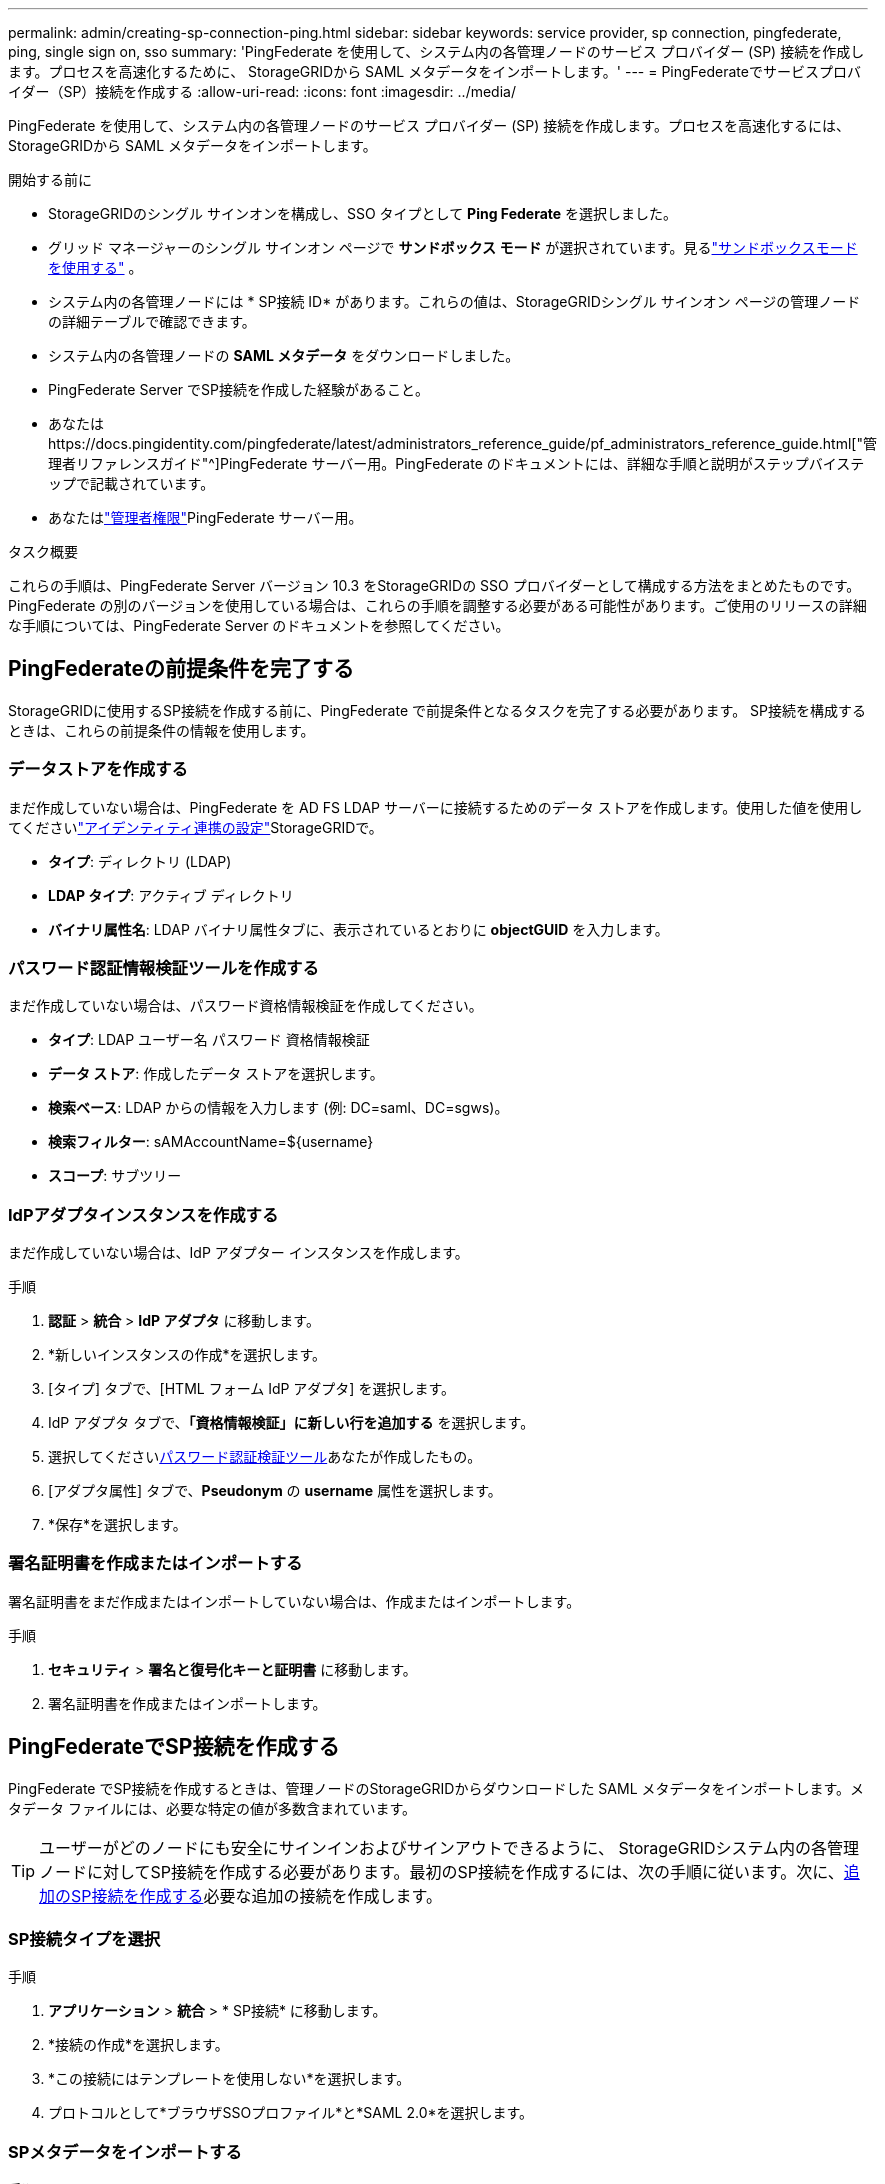 ---
permalink: admin/creating-sp-connection-ping.html 
sidebar: sidebar 
keywords: service provider, sp connection, pingfederate, ping, single sign on, sso 
summary: 'PingFederate を使用して、システム内の各管理ノードのサービス プロバイダー (SP) 接続を作成します。プロセスを高速化するために、 StorageGRIDから SAML メタデータをインポートします。' 
---
= PingFederateでサービスプロバイダー（SP）接続を作成する
:allow-uri-read: 
:icons: font
:imagesdir: ../media/


[role="lead"]
PingFederate を使用して、システム内の各管理ノードのサービス プロバイダー (SP) 接続を作成します。プロセスを高速化するには、 StorageGRIDから SAML メタデータをインポートします。

.開始する前に
* StorageGRIDのシングル サインオンを構成し、SSO タイプとして *Ping Federate* を選択しました。
* グリッド マネージャーのシングル サインオン ページで *サンドボックス モード* が選択されています。見るlink:../admin/using-sandbox-mode.html["サンドボックスモードを使用する"] 。
* システム内の各管理ノードには * SP接続 ID* があります。これらの値は、StorageGRIDシングル サインオン ページの管理ノードの詳細テーブルで確認できます。
* システム内の各管理ノードの *SAML メタデータ* をダウンロードしました。
* PingFederate Server でSP接続を作成した経験があること。
* あなたはhttps://docs.pingidentity.com/pingfederate/latest/administrators_reference_guide/pf_administrators_reference_guide.html["管理者リファレンスガイド"^]PingFederate サーバー用。PingFederate のドキュメントには、詳細な手順と説明がステップバイステップで記載されています。
* あなたはlink:admin-group-permissions.html["管理者権限"]PingFederate サーバー用。


.タスク概要
これらの手順は、PingFederate Server バージョン 10.3 をStorageGRIDの SSO プロバイダーとして構成する方法をまとめたものです。 PingFederate の別のバージョンを使用している場合は、これらの手順を調整する必要がある可能性があります。ご使用のリリースの詳細な手順については、PingFederate Server のドキュメントを参照してください。



== PingFederateの前提条件を完了する

StorageGRIDに使用するSP接続を作成する前に、PingFederate で前提条件となるタスクを完了する必要があります。  SP接続を構成するときは、これらの前提条件の情報を使用します。



=== データストアを作成する[[data-store]]

まだ作成していない場合は、PingFederate を AD FS LDAP サーバーに接続するためのデータ ストアを作成します。使用した値を使用してくださいlink:../admin/using-identity-federation.html["アイデンティティ連携の設定"]StorageGRIDで。

* *タイプ*: ディレクトリ (LDAP)
* *LDAP タイプ*: アクティブ ディレクトリ
* *バイナリ属性名*: LDAP バイナリ属性タブに、表示されているとおりに *objectGUID* を入力します。




=== パスワード認証情報検証ツールを作成する[[password-validator]]

まだ作成していない場合は、パスワード資格情報検証を作成してください。

* *タイプ*: LDAP ユーザー名 パスワード 資格情報検証
* *データ ストア*: 作成したデータ ストアを選択します。
* *検索ベース*: LDAP からの情報を入力します (例: DC=saml、DC=sgws)。
* *検索フィルター*: sAMAccountName=${username}
* *スコープ*: サブツリー




=== IdPアダプタインスタンスを作成する[[adapter-instance]]

まだ作成していない場合は、IdP アダプター インスタンスを作成します。

.手順
. *認証* > *統合* > *IdP アダプタ* に移動します。
. *新しいインスタンスの作成*を選択します。
. [タイプ] タブで、[HTML フォーム IdP アダプタ] を選択します。
. IdP アダプタ タブで、*「資格情報検証」に新しい行を追加する* を選択します。
. 選択してください<<password-validator,パスワード認証検証ツール>>あなたが作成したもの。
. [アダプタ属性] タブで、*Pseudonym* の *username* 属性を選択します。
. *保存*を選択します。




=== 署名証明書を作成またはインポートする[[signing-certificate]]

署名証明書をまだ作成またはインポートしていない場合は、作成またはインポートします。

.手順
. *セキュリティ* > *署名と復号化キーと証明書* に移動します。
. 署名証明書を作成またはインポートします。




== PingFederateでSP接続を作成する

PingFederate でSP接続を作成するときは、管理ノードのStorageGRIDからダウンロードした SAML メタデータをインポートします。メタデータ ファイルには、必要な特定の値が多数含まれています。


TIP: ユーザーがどのノードにも安全にサインインおよびサインアウトできるように、 StorageGRIDシステム内の各管理ノードに対してSP接続を作成する必要があります。最初のSP接続を作成するには、次の手順に従います。次に、<<追加のSP接続を作成する>>必要な追加の接続を作成します。



=== SP接続タイプを選択

.手順
. *アプリケーション* > *統合* > * SP接続* に移動します。
. *接続の作成*を選択します。
. *この接続にはテンプレートを使用しない*を選択します。
. プロトコルとして*ブラウザSSOプロファイル*と*SAML 2.0*を選択します。




=== SPメタデータをインポートする

.手順
. [メタデータのインポート] タブで、[*ファイル*] を選択します。
. 管理ノードのStorageGRIDシングル サインオン ページからダウンロードした SAML メタデータ ファイルを選択します。
. メタデータの概要と、[一般情報] タブに表示される情報を確認します。
+
パートナーのエンティティ ID と接続名は、 StorageGRID SP接続 ID に設定されます。 (例: 10.96.105.200-DC1-ADM1-105-200)。ベース URL は、 StorageGRID管理ノードの IP です。

. *次へ*を選択します。




=== IdPブラウザSSOを構成する

.手順
. [ブラウザ SSO] タブから、[ブラウザ SSO の構成] を選択します。
. SAML プロファイル タブで、* SP開始 SSO*、* SP開始 SLO*、* IdP 開始 SSO*、および * IdP 開始 SLO* オプションを選択します。
. *次へ*を選択します。
. 「アサーションの有効期間」タブでは、変更を加えません。
. [アサーション作成] タブで、[アサーション作成の構成] を選択します。
+
.. [ID マッピング] タブで、[*標準*] を選択します。
.. [属性コントラクト] タブで、属性コントラクトとして *SAML_SUBJECT* を使用し、インポートされた未指定の名前形式を使用します。


. 契約の延長の場合は、「削除」を選択して削除します。 `urn:oid`は使用されません。




=== マップアダプタインスタンス

.手順
. 認証ソース マッピング タブで、*新しいアダプタ インスタンスのマップ* を選択します。
. アダプタインスタンスタブで、<<adapter-instance,アダプタインスタンス>>あなたが作成したもの。
. マッピング方法タブで、*データ ストアから追加の属性を取得する*を選択します。
. [属性ソースとユーザー検索] タブで、[属性ソースの追加] を選択します。
. データストアタブで説明を入力し、<<data-store,データストア>>と追加しました。
. LDAP ディレクトリ検索タブ:
+
** *Base DN* を入力します。これは、LDAP サーバーのStorageGRIDで入力した値と完全に一致する必要があります。
** 検索範囲として、「*サブツリー*」を選択します。
** ルート オブジェクト クラスの場合は、*objectGUID* または *userPrincipalName* のいずれかの属性を検索して追加します。


. LDAP バイナリ属性エンコード タイプ タブで、*objectGUID* 属性に *Base64* を選択します。
. LDAP フィルター タブで、*sAMAccountName=${username}* と入力します。
. [属性コントラクトの履行] タブで、[ソース] ドロップダウンから *LDAP (属性)* を選択し、[値] ドロップダウンから *objectGUID* または *userPrincipalName* のいずれかを選択します。
. 属性ソースを確認して保存します。
. フェールセーブ属性ソースタブで、*SSO トランザクションを中止する*を選択します。
. 概要を確認し、[完了] を選択します。
. *完了*を選択します。




=== プロトコル設定を構成する

.手順
. * SP接続* > * ブラウザ SSO* > * プロトコル設定* タブで、* プロトコル設定の構成* を選択します。
. アサーションコンシューマサービスURLタブで、 StorageGRID SAMLメタデータからインポートされたデフォルト値（バインディングおよび `/api/saml-response`エンドポイント URL 用)。
. SLOサービスURLタブで、 StorageGRID SAMLメタデータからインポートされたデフォルト値（バインディングおよび `/api/saml-logout`エンドポイント URL 用。
. [許可される SAML バインディング] タブで、*ARTIFACT* と *SOAP* をクリアします。  *POST* と *REDIRECT* のみが必要です。
. [署名ポリシー] タブで、[認証リクエストに署名を要求する] および [アサーションに常に署名する] チェックボックスをオンのままにします。
. [暗号化ポリシー] タブで、[*なし*] を選択します。
. 概要を確認し、[完了] を選択してプロトコル設定を保存します。
. 概要を確認し、[完了] を選択してブラウザ SSO 設定を保存します。




=== クレデンシャルを設定

.手順
. SP接続タブから、*資格情報*を選択します。
. [資格情報] タブから、[資格情報の構成] を選択します。
. 選択してください<<signing-certificate,署名証明書>>作成またはインポートした。
. *次へ*を選択して*署名検証設定の管理*に進みます。
+
.. [信頼モデル] タブで、[アンカーなし] を選択します。
.. [署名検証証明書] タブで、 StorageGRID SAML メタデータからインポートされた署名証明書情報を確認します。


. 概要画面を確認し、[保存] を選択してSP接続を保存します。




=== 追加のSP接続を作成する

最初のSP接続をコピーして、グリッド内の各管理ノードに必要なSP接続を作成できます。コピーごとに新しいメタデータをアップロードします。


NOTE: 異なる管理ノードのSP接続では、パートナーのエンティティ ID、ベース URL、接続 ID、接続名、署名検証、および SLO 応答 URL を除き、同一の設定が使用されます。

.手順
. 追加の管理ノードごとに初期SP接続のコピーを作成するには、[アクション] > [コピー] を選択します。
. コピーの接続 ID と接続名を入力し、[保存] を選択します。
. 管理ノードに対応するメタデータ ファイルを選択します。
+
.. *アクション* > *メタデータで更新*を選択します。
.. *ファイルを選択*を選択し、メタデータをアップロードします。
.. *次へ*を選択します。
.. *保存*を選択します。


. 未使用の属性によるエラーを解決します。
+
.. 新しい接続を選択します。
.. *ブラウザ SSO の構成 > アサーション作成の構成 > 属性コントラクト* を選択します。
.. *urn:oid* のエントリを削除します。
.. *保存*を選択します。



